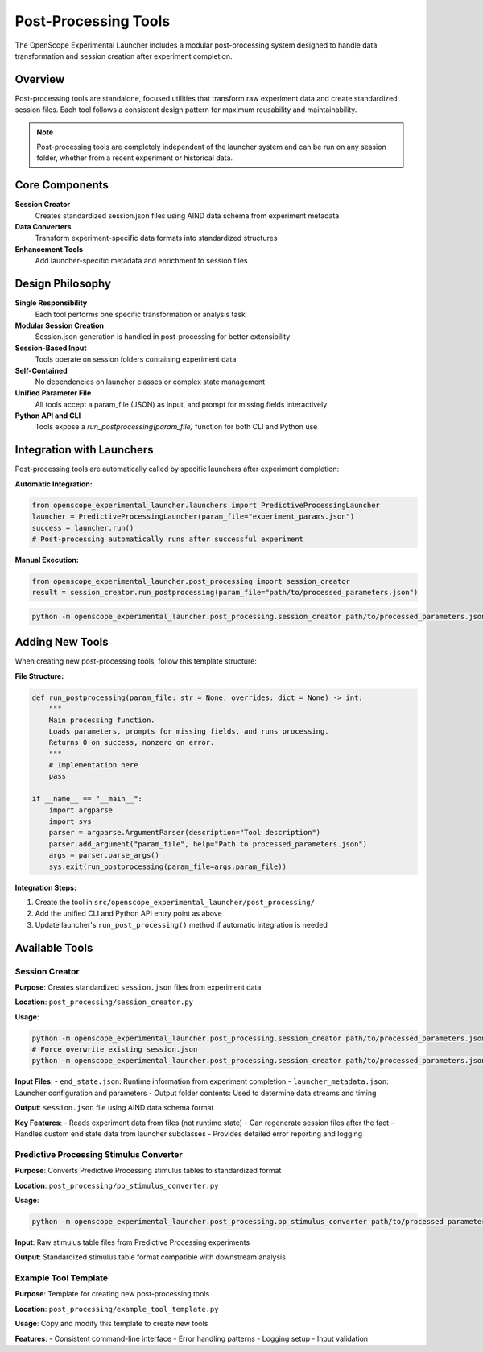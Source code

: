 Post-Processing Tools
====================

The OpenScope Experimental Launcher includes a modular post-processing system designed to handle data transformation and session creation after experiment completion.

Overview
--------

Post-processing tools are standalone, focused utilities that transform raw experiment data and create standardized session files. Each tool follows a consistent design pattern for maximum reusability and maintainability.

.. note::
   Post-processing tools are completely independent of the launcher system and can be run on any session folder, whether from a recent experiment or historical data.

Core Components
---------------

**Session Creator**
   Creates standardized session.json files using AIND data schema from experiment metadata

**Data Converters**
   Transform experiment-specific data formats into standardized structures

**Enhancement Tools**
   Add launcher-specific metadata and enrichment to session files

Design Philosophy
-----------------

**Single Responsibility**
   Each tool performs one specific transformation or analysis task

**Modular Session Creation**
   Session.json generation is handled in post-processing for better extensibility

**Session-Based Input**
   Tools operate on session folders containing experiment data

**Self-Contained**
   No dependencies on launcher classes or complex state management

**Unified Parameter File**
   All tools accept a param_file (JSON) as input, and prompt for missing fields interactively

**Python API and CLI**
   Tools expose a `run_postprocessing(param_file)` function for both CLI and Python use

Integration with Launchers
--------------------------

Post-processing tools are automatically called by specific launchers after experiment completion:

**Automatic Integration:**

.. code-block:: python

   from openscope_experimental_launcher.launchers import PredictiveProcessingLauncher
   launcher = PredictiveProcessingLauncher(param_file="experiment_params.json")
   success = launcher.run()
   # Post-processing automatically runs after successful experiment

**Manual Execution:**

.. code-block:: python

   from openscope_experimental_launcher.post_processing import session_creator
   result = session_creator.run_postprocessing(param_file="path/to/processed_parameters.json")

.. code-block:: bash

   python -m openscope_experimental_launcher.post_processing.session_creator path/to/processed_parameters.json

Adding New Tools
----------------

When creating new post-processing tools, follow this template structure:

**File Structure:**

.. code-block:: python

   def run_postprocessing(param_file: str = None, overrides: dict = None) -> int:
       """
       Main processing function.
       Loads parameters, prompts for missing fields, and runs processing.
       Returns 0 on success, nonzero on error.
       """
       # Implementation here
       pass

   if __name__ == "__main__":
       import argparse
       import sys
       parser = argparse.ArgumentParser(description="Tool description")
       parser.add_argument("param_file", help="Path to processed_parameters.json")
       args = parser.parse_args()
       sys.exit(run_postprocessing(param_file=args.param_file))

**Integration Steps:**

1. Create the tool in ``src/openscope_experimental_launcher/post_processing/``
2. Add the unified CLI and Python API entry point as above
3. Update launcher's ``run_post_processing()`` method if automatic integration is needed

Available Tools
---------------

Session Creator
~~~~~~~~~~~~~~~

**Purpose**: Creates standardized ``session.json`` files from experiment data

**Location**: ``post_processing/session_creator.py``

**Usage**:

.. code-block:: bash

   python -m openscope_experimental_launcher.post_processing.session_creator path/to/processed_parameters.json
   # Force overwrite existing session.json
   python -m openscope_experimental_launcher.post_processing.session_creator path/to/processed_parameters.json --force

**Input Files**:
- ``end_state.json``: Runtime information from experiment completion
- ``launcher_metadata.json``: Launcher configuration and parameters
- Output folder contents: Used to determine data streams and timing

**Output**: ``session.json`` file using AIND data schema format

**Key Features**:
- Reads experiment data from files (not runtime state)
- Can regenerate session files after the fact
- Handles custom end state data from launcher subclasses
- Provides detailed error reporting and logging

Predictive Processing Stimulus Converter
~~~~~~~~~~~~~~~~~~~~~~~~~~~~~~~~~~~~~~~~~

**Purpose**: Converts Predictive Processing stimulus tables to standardized format

**Location**: ``post_processing/pp_stimulus_converter.py``

**Usage**:

.. code-block:: bash

   python -m openscope_experimental_launcher.post_processing.pp_stimulus_converter path/to/processed_parameters.json

**Input**: Raw stimulus table files from Predictive Processing experiments

**Output**: Standardized stimulus table format compatible with downstream analysis

Example Tool Template
~~~~~~~~~~~~~~~~~~~~~

**Purpose**: Template for creating new post-processing tools

**Location**: ``post_processing/example_tool_template.py``

**Usage**: Copy and modify this template to create new tools

**Features**:
- Consistent command-line interface
- Error handling patterns
- Logging setup
- Input validation